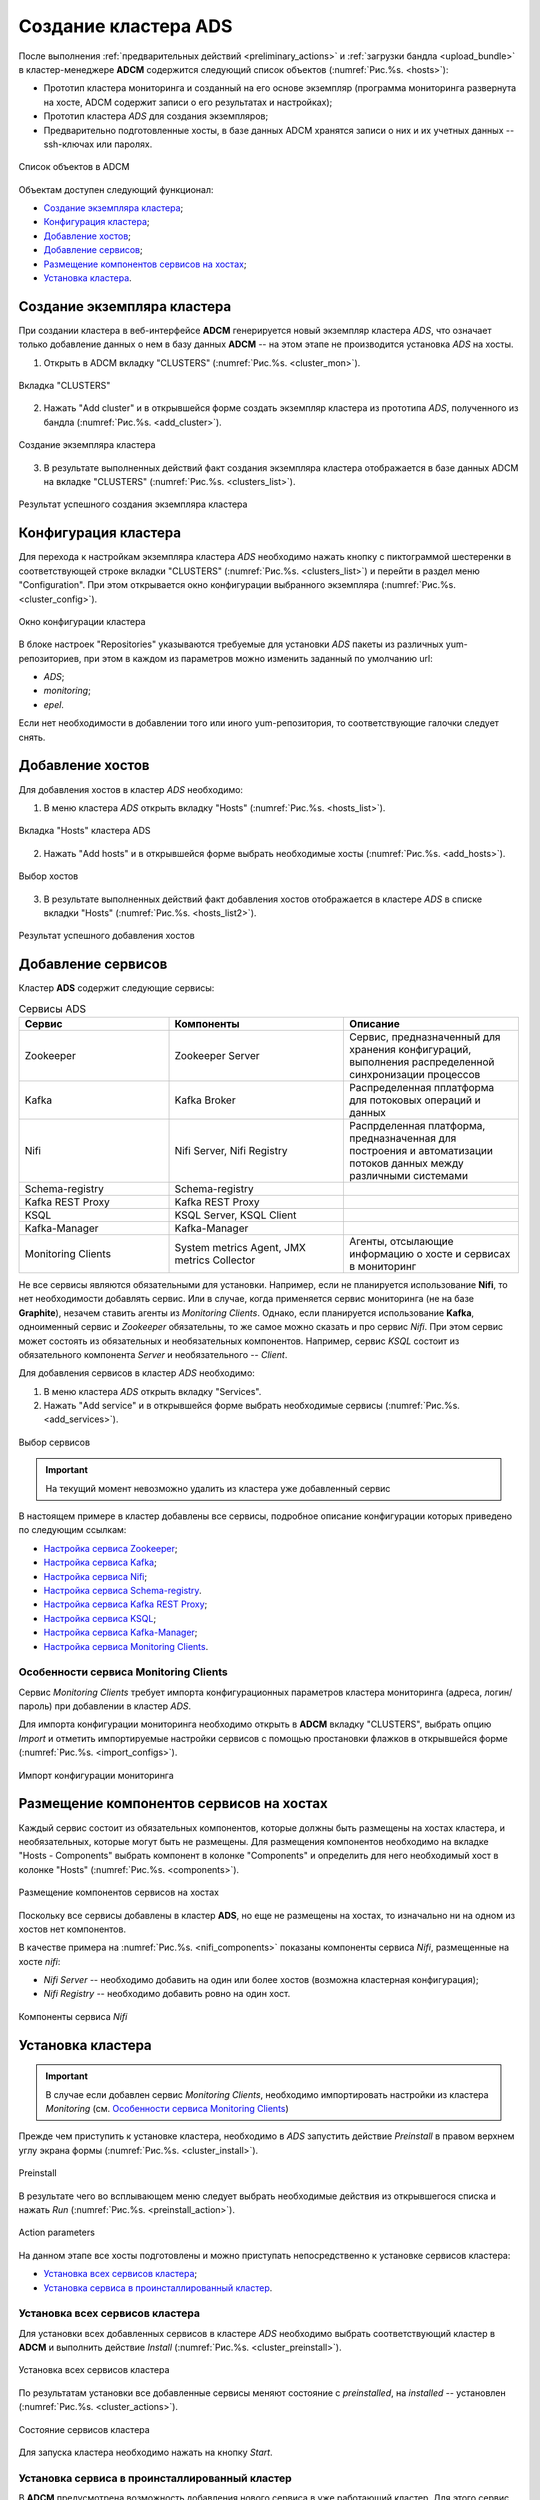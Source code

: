 Создание кластера ADS
=====================

После выполнения :ref:`предварительных действий <preliminary_actions>` и :ref:`загрузки бандла <upload_bundle>` в кластер-менеджере **ADCM** содержится следующий список объектов (:numref:`Рис.%s. <hosts>`):

* Прототип кластера мониторинга и созданный на его основе экземпляр (программа мониторинга развернута на хосте, ADCM содержит записи о его результатах и настройках);

* Прототип кластера *ADS* для создания экземпляров;

* Предварительно подготовленные хосты, в базе данных ADCM хранятся записи о них и их учетных данных -- ssh-ключах или паролях.

.. _hosts:

.. figure:: ../imgs/hosts.png
   :align: center

   Список объектов в ADCM

Объектам доступен следующий функционал:

+ `Создание экземпляра кластера`_;
+ `Конфигурация кластера`_;
+ `Добавление хостов`_;
+ `Добавление сервисов`_;
+ `Размещение компонентов сервисов на хостах`_;
+ `Установка кластера`_.



Создание экземпляра кластера
----------------------------

При создании кластера в веб-интерфейсе **ADCM** генерируется новый экземпляр кластера *ADS*, что означает только добавление данных о нем в базу данных **ADCM** -- на этом этапе не производится установка *ADS* на хосты.

1. Открыть в ADCM вкладку "CLUSTERS" (:numref:`Рис.%s. <cluster_mon>`).

.. _cluster_mon:

.. figure:: ../imgs/cluster_mon.png
   :align: center

   Вкладка "CLUSTERS"


2. Нажать "Add cluster" и в открывшейся форме создать экземпляр кластера из прототипа *ADS*, полученного из бандла (:numref:`Рис.%s. <add_cluster>`).

.. _add_cluster:

.. figure:: ../imgs/add_cluster.png
   :align: center

   Создание экземпляра кластера


3. В результате выполненных действий факт создания экземпляра кластера отображается в базе данных ADCM на вкладке "CLUSTERS" (:numref:`Рис.%s. <clusters_list>`).


.. _clusters_list:

.. figure:: ../imgs/clusters_list.png
   :align: center

   Результат успешного создания экземпляра кластера



Конфигурация кластера
---------------------

Для перехода к настройкам экземпляра кластера *ADS* необходимо нажать кнопку с пиктограммой шестеренки в соответствующей строке вкладки "CLUSTERS" (:numref:`Рис.%s. <clusters_list>`) и перейти в раздел меню "Configuration". При этом открывается окно конфигурации выбранного экземпляра (:numref:`Рис.%s. <cluster_config>`).

.. _cluster_config:

.. figure:: ../imgs/cluster_config.png
   :align: center

   Окно конфигурации кластера


В блоке настроек "Repositories" указываются требуемые для установки *ADS* пакеты из различных yum-репозиториев, при этом в каждом из параметров можно изменить заданный по умолчанию url:

* *ADS*;
* *monitoring*;
* *epel*.

Если нет необходимости в добавлении того или иного yum-репозитория, то соответствующие галочки следует снять. 


Добавление хостов
-----------------

Для добавления хостов в кластер *ADS* необходимо:

1. В меню кластера *ADS* открыть вкладку "Hosts" (:numref:`Рис.%s. <hosts_list>`).

.. _hosts_list:

.. figure:: ../imgs/hosts_list.png
   :align: center

   Вкладка "Hosts" кластера ADS

2. Нажать "Add hosts" и в открывшейся форме выбрать необходимые хосты (:numref:`Рис.%s. <add_hosts>`).

.. _add_hosts:

.. figure:: ../imgs/add_hosts.png
   :align: center

   Выбор хостов

3. В результате выполненных действий факт добавления хостов отображается в кластере *ADS* в списке вкладки "Hosts" (:numref:`Рис.%s. <hosts_list2>`).

.. _hosts_list2:

.. figure:: ../imgs/hosts_list2.png
   :align: center

   Результат успешного добавления хостов



Добавление сервисов
-------------------

Кластер **ADS** содержит следующие сервисы:


.. csv-table:: Сервисы ADS
   :header: "Сервис", "Компоненты", "Описание"
   :widths: 30, 35, 35

   "Zookeeper", "Zookeeper Server", "Сервис, предназначенный для хранения конфигураций, выполнения распределенной синхронизации процессов"
   "Kafka", "Kafka Broker", "Распределенная пплатформа для потоковых операций и данных"
   "Nifi", "Nifi Server, Nifi Registry", "Распрделенная платформа, предназначенная для построения и автоматизации потоков данных между различными системами"
   "Schema-registry", "Schema-registry", ""
   "Kafka REST Proxy", "Kafka REST Proxy", ""
   "KSQL", "KSQL Server, KSQL Client", ""
   "Kafka-Manager", "Kafka-Manager", ""
   "Monitoring Clients", "System metrics Agent, JMX metrics Collector", "Агенты, отсылающие информацию о хосте и сервисах в мониторинг"


Не все сервисы являются обязательными для установки. Например, если не планируется использование **Nifi**, то нет необходимости добавлять сервис. Или в случае, когда применяется сервис мониторинга (не на базе **Graphite**), незачем ставить агенты из *Monitoring Clients*. Однако, если планируется использование **Kafka**, одноименный сервис и *Zookeeper* обязательны, то же самое можно сказать и про сервис *Nifi*. При этом сервис может состоять из обязательных и необязательных компонентов. Например, сервис *KSQL* состоит из обязательного компонента *Server* и необязательного -- *Client*.

Для добавления сервисов в кластер *ADS* необходимо:

1. В меню кластера *ADS* открыть вкладку "Services".

2. Нажать "Add service" и в открывшейся форме выбрать необходимые сервисы (:numref:`Рис.%s. <add_services>`).

.. _add_services:

.. figure:: ../imgs/add_services.png
   :align: center

   Выбор сервисов

.. important:: На текущий момент невозможно удалить из кластера уже добавленный сервис


В настоящем примере в кластер добавлены все сервисы, подробное описание конфигурации которых приведено по следующим ссылкам:

+ `Настройка сервиса Zookeeper <https://docs.arenadata.io/ads/v1.4-RUS/Config/ADCM.html#zookeeper>`_;
+ `Настройка сервиса Kafka <https://docs.arenadata.io/ads/v1.4-RUS/Config/ADCM.html#kafka>`_;
+ `Настройка сервиса Nifi <https://docs.arenadata.io/ads/v1.4-RUS/Config/ADCM.html#nifi>`_;
+ `Настройка сервиса Schema-registry <https://docs.arenadata.io/ads/v1.4-RUS/Config/ADCM.html#schema-registry>`_.
+ `Настройка сервиса Kafka REST Proxy <https://docs.arenadata.io/ads/v1.4-RUS/Config/ADCM.html#kafka-rest-proxy>`_;
+ `Настройка сервиса KSQL <https://docs.arenadata.io/ads/v1.4-RUS/Config/ADCM.html#ksql>`_;
+ `Настройка сервиса Kafka-Manager <https://docs.arenadata.io/ads/v1.4-RUS/Config/ADCM.html#kafka-manager>`_;
+ `Настройка сервиса Monitoring Clients <https://docs.arenadata.io/ads/v1.4-RUS/Config/ADCM.html#monitoring-clients>`_.


Особенности сервиса Monitoring Clients
^^^^^^^^^^^^^^^^^^^^^^^^^^^^^^^^^^^^^^

Сервис *Monitoring Clients* требует импорта конфигурационных параметров кластера мониторинга (адреса, логин/пароль) при добавлении в кластер *ADS*.

Для импорта конфигурации мониторинга необходимо открыть в **ADCM** вкладку "CLUSTERS", выбрать опцию *Import* и отметить импортируемые настройки сервисов с помощью простановки флажков в открывшейся форме (:numref:`Рис.%s. <import_configs>`).

.. _import_configs:

.. figure:: ../imgs/import_configs.png
   :align: center

   Импорт конфигурации мониторинга



Размещение компонентов сервисов на хостах
-----------------------------------------

Каждый сервис состоит из обязательных компонентов, которые должны быть размещены на хостах кластера, и необязательных, которые могут быть не размещены. Для размещения компонентов необходимо на вкладке "Hosts - Components" выбрать компонент в колонке "Components" и определить для него необходимый хост в колонке "Hosts" (:numref:`Рис.%s. <components>`).


.. _components:

.. figure:: ../imgs/components.png
   :align: center

   Размещение компонентов сервисов на хостах


Поскольку все сервисы добавлены в кластер **ADS**, но еще не размещены на хостах, то изначально ни на одном из хостов нет компонентов.

В качестве примера на :numref:`Рис.%s. <nifi_components>` показаны компоненты cервиса *Nifi*, размещенные на хосте *nifi*:

* *Nifi Server* -- необходимо добавить на один или более хостов (возможна кластерная конфигурация);
* *Nifi Registry* -- необходимо добавить ровно на один хост.

.. _nifi_components:

.. figure:: ../imgs/nifi_components.png
   :align: center

   Компоненты сервиса *Nifi*



Установка кластера
-------------------


.. important:: В случае если добавлен сервис *Monitoring Clients*, необходимо импортировать настройки из кластера *Monitoring* (см. `Особенности сервиса Monitoring Clients`_)


Прежде чем приступить к установке кластера, необходимо в *ADS* запустить действие *Preinstall* в правом верхнем углу экрана формы (:numref:`Рис.%s. <cluster_install>`).

.. _cluster_install:

.. figure:: ../imgs/cluster_install.png
   :align: center

   Preinstall

В результате чего во всплывающем меню следует выбрать необходимые действия из открывшегося списка и нажать *Run* (:numref:`Рис.%s. <preinstall_action>`).

.. _preinstall_action:

.. figure:: ../imgs/preinstall_action.png
   :align: center

   Action parameters

На данном этапе все хосты подготовлены и можно приступать непосредственно к установке сервисов кластера:

+ `Установка всех сервисов кластера`_;

+ `Установка сервиса в проинсталлированный кластер`_.


Установка всех сервисов кластера
^^^^^^^^^^^^^^^^^^^^^^^^^^^^^^^^^^

Для установки всех добавленных сервисов в кластере *ADS* необходимо выбрать соответствующий кластер в **ADCM** и выполнить действие *Install* (:numref:`Рис.%s. <cluster_preinstall>`).

.. _cluster_preinstall:

.. figure:: ../imgs/cluster_preinstall.png
   :align: center

   Установка всех сервисов кластера


По результатам установки все добавленные сервисы меняют состояние с *preinstalled*, на *installed* -- установлен (:numref:`Рис.%s. <cluster_actions>`).

.. _cluster_actions:

.. figure:: ../imgs/cluster_actions.png
   :align: center

   Состояние сервисов кластера


Для запуска кластера необходимо нажать на кнопку *Start*.



Установка сервиса в проинсталлированный кластер
^^^^^^^^^^^^^^^^^^^^^^^^^^^^^^^^^^^^^^^^^^^^^^^^^

В **ADCM** предусмотрена возможность добавления нового сервиса в уже работающий кластер. Для этого сервис необходимо добавить и произвести его установку. Например, для установки сервиса *Kafka* в проинсталлиованный кластер необходимо:

* В меню кластера *ADS* открыть вкладку "Services", нажать "Add service" и в открывшейся форме выбрать сервис *Kafka*.

* В строке сервиса *Kafka* в поле "Actions" нажать на пиктограмму и выбрать действие *Install*.

* По результатам инсталляции сервис *Kafka* меняет состояние с *created* -- создан, на *installed* -- установлен.


